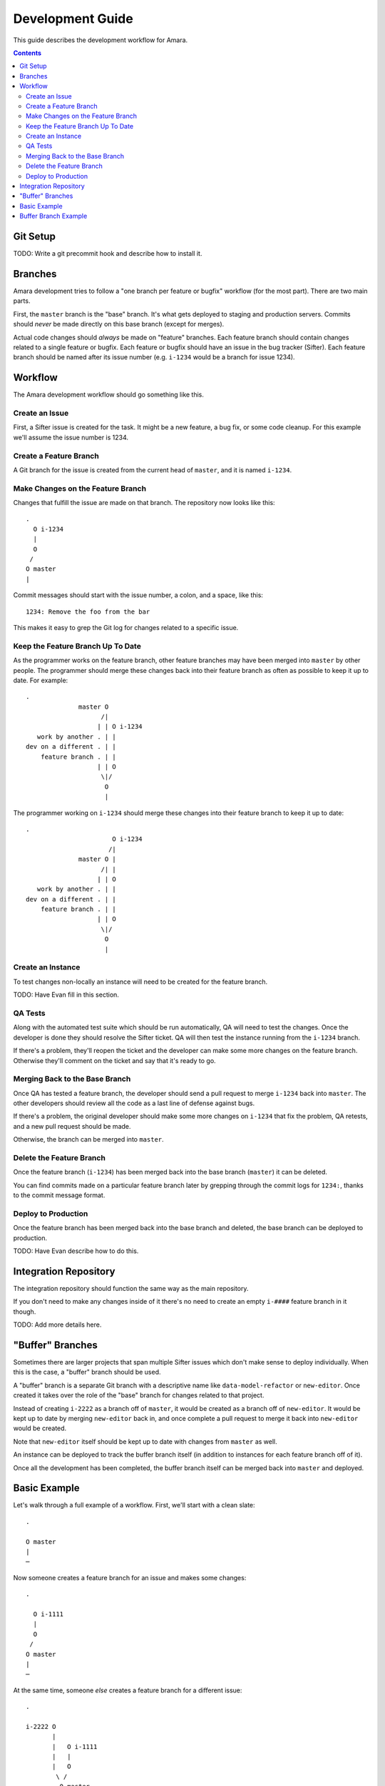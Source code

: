 Development Guide
=================

This guide describes the development workflow for Amara.

.. contents::

Git Setup
---------

TODO: Write a git precommit hook and describe how to install it.

Branches
--------

Amara development tries to follow a "one branch per feature or bugfix" workflow
(for the most part).  There are two main parts.

First, the ``master`` branch is the "base" branch.  It's what gets deployed to
staging and production servers.  Commits should *never* be made directly on this
base branch (except for merges).

Actual code changes should *always* be made on "feature" branches.  Each feature
branch should contain changes related to a single feature or bugfix.  Each
feature or bugfix should have an issue in the bug tracker (Sifter).  Each
feature branch should be named after its issue number (e.g.  ``i-1234`` would be
a branch for issue 1234).

Workflow
--------

The Amara development workflow should go something like this.

Create an Issue
~~~~~~~~~~~~~~~

First, a Sifter issue is created for the task.  It might be a new feature, a bug
fix, or some code cleanup.  For this example we'll assume the issue number is
1234.

Create a Feature Branch
~~~~~~~~~~~~~~~~~~~~~~~

A Git branch for the issue is created from the current head of ``master``, and
it is named ``i-1234``.

Make Changes on the Feature Branch
~~~~~~~~~~~~~~~~~~~~~~~~~~~~~~~~~~

Changes that fulfill the issue are made on that branch.  The repository now
looks like this::

    .
      O i-1234
      |
      O
     /
    O master
    |

Commit messages should start with the issue number, a colon, and a space, like
this::

    1234: Remove the foo from the bar

This makes it easy to grep the Git log for changes related to a specific issue.

Keep the Feature Branch Up To Date
~~~~~~~~~~~~~~~~~~~~~~~~~~~~~~~~~~

As the programmer works on the feature branch, other feature branches may have
been merged into ``master`` by other people.  The programmer should merge these
changes back into their feature branch as often as possible to keep it up to
date.  For example::

    .
                  master O
                        /|
                       | | O i-1234
       work by another . | |
    dev on a different . | |
        feature branch . | |
                       | | O
                        \|/
                         O
                         |

The programmer working on ``i-1234`` should merge these changes into their
feature branch to keep it up to date::

    .
                           O i-1234
                          /|
                  master O |
                        /| |
                       | | O 
       work by another . | |
    dev on a different . | |
        feature branch . | |
                       | | O
                        \|/
                         O
                         |

Create an Instance
~~~~~~~~~~~~~~~~~~

To test changes non-locally an instance will need to be created for the feature
branch.

TODO: Have Evan fill in this section.

QA Tests
~~~~~~~~

Along with the automated test suite which should be run automatically, QA will
need to test the changes.  Once the developer is done they should resolve the
Sifter ticket.  QA will then test the instance running from the ``i-1234``
branch.

If there's a problem, they'll reopen the ticket and the developer can make some
more changes on the feature branch.  Otherwise they'll comment on the ticket and
say that it's ready to go.

Merging Back to the Base Branch
~~~~~~~~~~~~~~~~~~~~~~~~~~~~~~~

Once QA has tested a feature branch, the developer should send a pull request
to merge ``i-1234`` back into ``master``.  The other developers should review
all the code as a last line of defense against bugs.

If there's a problem, the original developer should make some more changes on
``i-1234`` that fix the problem, QA retests, and a new pull request should be
made.

Otherwise, the branch can be merged into ``master``.

Delete the Feature Branch
~~~~~~~~~~~~~~~~~~~~~~~~~

Once the feature branch (``i-1234``) has been merged back into the base branch
(``master``) it can be deleted.

You can find commits made on a particular feature branch later by grepping
through the commit logs for ``1234:``, thanks to the commit message format.

Deploy to Production
~~~~~~~~~~~~~~~~~~~~

Once the feature branch has been merged back into the base branch and deleted,
the base branch can be deployed to production.

TODO: Have Evan describe how to do this.

Integration Repository
----------------------

The integration repository should function the same way as the main repository.

If you don't need to make any changes inside of it there's no need to create
an empty ``i-####`` feature branch in it though.

TODO: Add more details here.

"Buffer" Branches
-----------------

Sometimes there are larger projects that span multiple Sifter issues which don't
make sense to deploy individually.  When this is the case, a "buffer" branch
should be used.

A "buffer" branch is a separate Git branch with a descriptive name like
``data-model-refactor`` or ``new-editor``.  Once created it takes over the role
of the "base" branch for changes related to that project.

Instead of creating ``i-2222`` as a branch off of ``master``, it would be
created as a branch off of ``new-editor``.  It would be kept up to date by
merging ``new-editor`` back in, and once complete a pull request to merge it
back into ``new-editor`` would be created.

Note that ``new-editor`` itself should be kept up to date with changes from
``master`` as well.

An instance can be deployed to track the buffer branch itself (in addition to
instances for each feature branch off of it).

Once all the development has been completed, the buffer branch itself can be
merged back into ``master`` and deployed.

Basic Example
-------------

Let's walk through a full example of a workflow.  First, we'll start with
a clean slate::

    .

    O master
    |
    ⋯

Now someone creates a feature branch for an issue and makes some changes::

    .

      O i-1111
      |
      O
     /
    O master
    |
    ⋯

At the same time, someone *else* creates a feature branch for a different
issue::

    .

    i-2222 O
           |
           |   O i-1111
           |   |
           |   O
            \ /
             O master
             |
             ⋯

Now the first developer marks their ticket as resolved, QA tests, and everything
is okay.

They create a pull request to merge ``i-1111`` back into ``master``.  The other
developers review it and it looks fine, so they merge it and delete the feature
branch::

    .

             O master
    i-2222 O |\
           | | |
           | | O
           | | |
           | | O
            \|/
             O
             |
             ⋯

Now the second developer notices that there are new changes on ``master``, so
they merge ``master`` into their feature branch to keep the feature branch up to
date::

    .

    i-2222 O
           |\
           | O master
           O |\
           | | |
           | | O
           | | |
           | | O
            \|/
             O
             |
             ⋯

They make a few more changes::

    .

    i-2222 O
           |
           O
           |
           O
           |\
           | O master
           O |\
           | | |
           | | O
           | | |
           | | O
            \|/
             O
             |
             ⋯

They mark the ticket as resolved, QA tests, they create a pull request, devs
review, and their feature branch gets merged into ``master`` and deleted::

    .

             O master
            /|
           O |
           | |
           O |
           | |
           O |
           |\|
           | O
           O |\
           | | |
           | | O
           | | |
           | | O
            \|/
             O
             |
             ⋯

Buffer Branch Example
---------------------

TODO: This.
